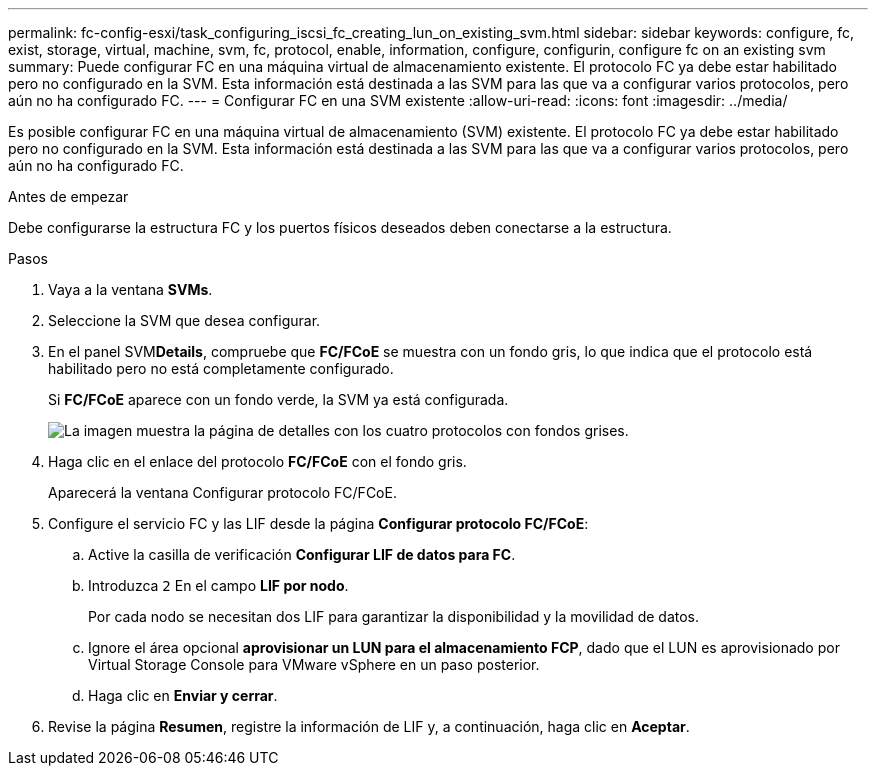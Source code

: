 ---
permalink: fc-config-esxi/task_configuring_iscsi_fc_creating_lun_on_existing_svm.html 
sidebar: sidebar 
keywords: configure, fc, exist, storage, virtual, machine, svm, fc, protocol, enable, information, configure, configurin, configure fc on an existing svm 
summary: Puede configurar FC en una máquina virtual de almacenamiento existente. El protocolo FC ya debe estar habilitado pero no configurado en la SVM. Esta información está destinada a las SVM para las que va a configurar varios protocolos, pero aún no ha configurado FC. 
---
= Configurar FC en una SVM existente
:allow-uri-read: 
:icons: font
:imagesdir: ../media/


[role="lead"]
Es posible configurar FC en una máquina virtual de almacenamiento (SVM) existente. El protocolo FC ya debe estar habilitado pero no configurado en la SVM. Esta información está destinada a las SVM para las que va a configurar varios protocolos, pero aún no ha configurado FC.

.Antes de empezar
Debe configurarse la estructura FC y los puertos físicos deseados deben conectarse a la estructura.

.Pasos
. Vaya a la ventana *SVMs*.
. Seleccione la SVM que desea configurar.
. En el panel SVM**Details**, compruebe que *FC/FCoE* se muestra con un fondo gris, lo que indica que el protocolo está habilitado pero no está completamente configurado.
+
Si *FC/FCoE* aparece con un fondo verde, la SVM ya está configurada.

+
image::../media/existing_svm_protocols_fc_esxi.gif[La imagen muestra la página de detalles con los cuatro protocolos con fondos grises.]

. Haga clic en el enlace del protocolo *FC/FCoE* con el fondo gris.
+
Aparecerá la ventana Configurar protocolo FC/FCoE.

. Configure el servicio FC y las LIF desde la página *Configurar protocolo FC/FCoE*:
+
.. Active la casilla de verificación *Configurar LIF de datos para FC*.
.. Introduzca `2` En el campo *LIF por nodo*.
+
Por cada nodo se necesitan dos LIF para garantizar la disponibilidad y la movilidad de datos.

.. Ignore el área opcional *aprovisionar un LUN para el almacenamiento FCP*, dado que el LUN es aprovisionado por Virtual Storage Console para VMware vSphere en un paso posterior.
.. Haga clic en *Enviar y cerrar*.


. Revise la página *Resumen*, registre la información de LIF y, a continuación, haga clic en *Aceptar*.

